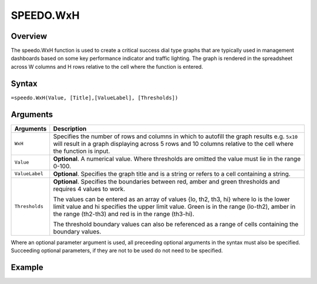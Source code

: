 ==========
SPEEDO.WxH
==========

Overview
--------

The speedo.WxH function is used to create a critical success dial type graphs that are typically used in management dashboards based on some key performance indicator and traffic lighting. The graph is rendered in the spreadsheet across W columns and H rows relative to the cell where the function is entered.

Syntax
------

``=speedo.WxH(Value, [Title],[ValueLabel], [Thresholds])``

Arguments
---------

.. tabularcolumns:: |l|L|

================== ==========================================================================
Arguments          Description
================== ==========================================================================
``WxH``	           Specifies the number of rows and columns in which to autofill the graph 
                   results e.g. ``5x10`` will result in a graph displaying across 5 rows 
                   and 10 columns relative to the cell where the function is input.
	
``Value``          **Optional**. A numerical value. Where thresholds are omitted the value 
                   must lie in the range 0-100.
	
``ValueLabel``     **Optional**. Specifies the graph title and is a string or refers to a 
                   cell containing a string.
	
``Thresholds``     **Optional**. Specifies the boundaries between red, amber and green 
                   thresholds and requires 4 values to work. 

                   The values can be entered as an array of values {lo, th2, th3, hi} where 
                   lo is the lower limit value and hi specifies the upper limit value. Green 
                   is in the range (lo-th2), amber in the range (th2-th3) and red is in the 
                   range (th3-hi).

                   The threshold boundary values can also be referenced as a range of cells 
                   containing the boundary values.

================== ==========================================================================

Where an optional parameter argument is used, all preceeding optional arguments in the syntax must also be specified. Succeeding optional parameters, if they are not to be used do not need to be specified.

Example
-------

.. image:: /images/example-speedo.png
   :scale: 100 %
   :align: center
   :alt: Example hypernumbers speedo function


